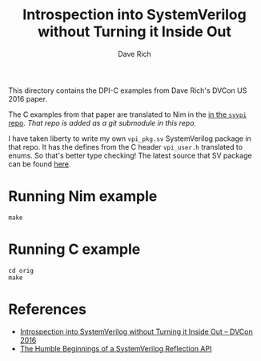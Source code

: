 #+title: Introspection into SystemVerilog without Turning it Inside Out
#+author: Dave Rich

This directory contains the DPI-C examples from Dave Rich's DVCon US
2016 paper.

The C examples from that paper are translated to Nim in the [[https://github.com/kaushalmodi/nim-svvpi][in the
~svvpi~ repo]]. /That repo is added as a git submodule in this repo./

I have taken liberty to write my own ~vpi_pkg.sv~ SystemVerilog
package in that repo. It has the defines from the C header
~vpi_user.h~ translated to enums. So that's better type checking! The
latest source that SV package can be found [[https://github.com/kaushalmodi/nim-svvpi/tree/main/sv/vpi_pkg.sv][here]].

* Running Nim example
#+begin_example
make
#+end_example
* Running C example
#+begin_example
cd orig
make
#+end_example
* References
- [[https://s3.amazonaws.com/verificationacademy-news/DVCon2016/Posters/dvcon-2016_introspection-into-systemverilog-without-turning-it-inside-out_poster_paper.pdf][Introspection into SystemVerilog without Turning it Inside Out -- DVCon 2016]]
- [[https://blog.verificationgentleman.com/2016/04/systemverilog-reflection-api.html][The Humble Beginnings of a SystemVerilog Reflection API]]
